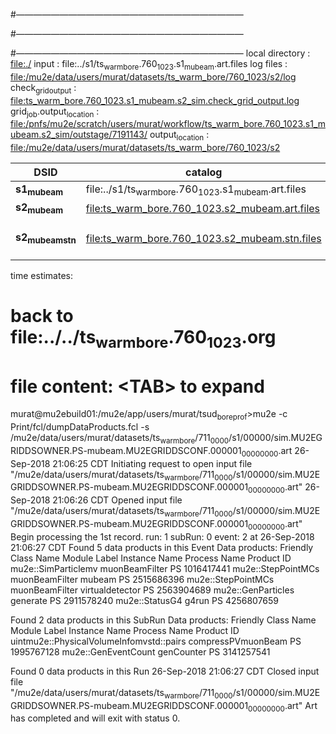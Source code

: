 #------------------------------------------------------------------------------
# output of g4s1 (Stage1 simulation) job 
# job has 4 output streams : mubeam, extmonbeam, extmonregion, dsregion, truncated
#------------------------------------------------------------------------------
# :NPOT: 4960000
#------------------------------------------------------------------------------
local directory      : file:./
input                : file:../s1/ts_warm_bore.760_1023.s1_mubeam.art.files
log files            : file:/mu2e/data/users/murat/datasets/ts_warm_bore/760_1023/s2/log
check_grid_output    : file:ts_warm_bore.760_1023.s1_mubeam.s2_sim.check_grid_output.log
grid_job.output_location : file:/pnfs/mu2e/scratch/users/murat/workflow/ts_warm_bore.760_1023.s1_mubeam.s2_sim/outstage/7191143/
output_location          : file:/mu2e/data/users/murat/datasets/ts_warm_bore/760_1023/s2

|-----------------+------------------------------------------------------+-----------+----------+--------------------|
| DSID            | catalog                                              | N(events) | N(files) | comment            |
|-----------------+------------------------------------------------------+-----------+----------+--------------------|
| *s1_mubeam*     | file:../s1/ts_warm_bore.760_1023.s1_mubeam.art.files |    291263 |       50 |                    |
| *s2_mubeam*     | file:ts_warm_bore.760_1023.s2_mubeam.art.files       |     51093 |        2 |                    |
| *s2_mubeam_stn* | file:ts_warm_bore.760_1023.s2_mubeam.stn.files       |     51093 |          | STNTUPLE of mubeam |
|-----------------+------------------------------------------------------+-----------+----------+--------------------|

time estimates: 


* back to file:../../ts_warm_bore.760_1023.org

* file content: <TAB> to expand 

murat@mu2ebuild01:/mu2e/app/users/murat/tsud_bore_prof>mu2e -c Print/fcl/dumpDataProducts.fcl -s /mu2e/data/users/murat/datasets/ts_warm_bore/711_0000/s1/00000/sim.MU2EGRIDDSOWNER.PS-mubeam.MU2EGRIDDSCONF.000001_00000000.art
26-Sep-2018 21:06:25 CDT  Initiating request to open input file "/mu2e/data/users/murat/datasets/ts_warm_bore/711_0000/s1/00000/sim.MU2EGRIDDSOWNER.PS-mubeam.MU2EGRIDDSCONF.000001_00000000.art"
26-Sep-2018 21:06:26 CDT  Opened input file "/mu2e/data/users/murat/datasets/ts_warm_bore/711_0000/s1/00000/sim.MU2EGRIDDSOWNER.PS-mubeam.MU2EGRIDDSCONF.000001_00000000.art"
Begin processing the 1st record. run: 1 subRun: 0 event: 2 at 26-Sep-2018 21:06:27 CDT
Found 5 data products in this Event
Data products:
Friendly Class Name    Module Label    Instance Name  Process Name     Product ID
mu2e::SimParticlemv  muonBeamFilter                             PS  1016417441
 mu2e::StepPointMCs  muonBeamFilter           mubeam            PS  2515686396
 mu2e::StepPointMCs  muonBeamFilter  virtualdetector            PS  2563904689
 mu2e::GenParticles        generate                             PS  2911578240
     mu2e::StatusG4           g4run                             PS  4256807659

Found 2 data products in this SubRun
Data products:
                     Friendly Class Name        Module Label  Instance Name  Process Name     Product ID
uintmu2e::PhysicalVolumeInfomvstd::pairs  compressPVmuonBeam                           PS  1995767128
                     mu2e::GenEventCount          genCounter                           PS  3141257541

Found 0 data products in this Run
26-Sep-2018 21:06:27 CDT  Closed input file "/mu2e/data/users/murat/datasets/ts_warm_bore/711_0000/s1/00000/sim.MU2EGRIDDSOWNER.PS-mubeam.MU2EGRIDDSCONF.000001_00000000.art"
Art has completed and will exit with status 0.
